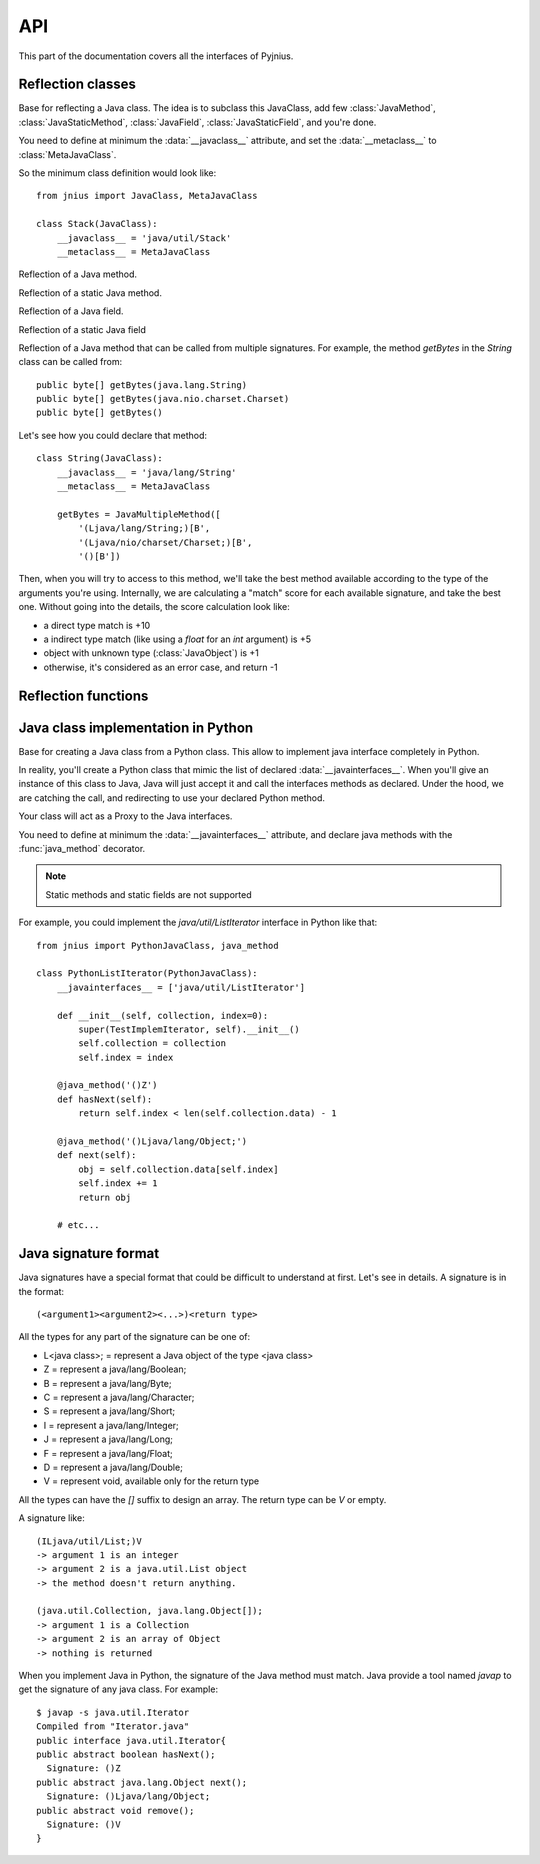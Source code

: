 
.. _api:
API
===

.. module:: jnius

This part of the documentation covers all the interfaces of Pyjnius.

Reflection classes
------------------

.. class:: JavaClass

    Base for reflecting a Java class. The idea is to subclass this JavaClass,
    add few :class:`JavaMethod`, :class:`JavaStaticMethod`, :class:`JavaField`,
    :class:`JavaStaticField`, and you're done.

    You need to define at minimum the :data:`__javaclass__` attribute, and set
    the :data:`__metaclass__` to :class:`MetaJavaClass`.

    So the minimum class definition would look like::

        from jnius import JavaClass, MetaJavaClass

        class Stack(JavaClass):
            __javaclass__ = 'java/util/Stack'
            __metaclass__ = MetaJavaClass

    .. attribute:: __metaclass__

        Must be set to :class:`MetaJavaClass`, otherwise, all the
        methods/fields declared will be not linked to the JavaClass.

    .. attribute:: __javaclass__

        Represent the Java class name, in the format 'org/lang/Class'. (eg:
        'java/util/Stack'), not 'org.lang.Class'.

    .. attribute:: __javaconstructor__

        If not set, we assume the default constructor to take no parameters.
        Otherwise, it can be a list of all possible signatures of the
        constructor. For example, a reflection of the String java class would
        look like::

            class String(JavaClass):
                __javaclass__ == 'java/lang/String'
                __metaclass__ = MetaJavaClass
                __javaconstructor__ == (
                    '()V',
                    '(Ljava/lang/String;)V',
                    '([C)V',
                    '([CII)V',
                    # ...
                )

.. class:: JavaMethod

    Reflection of a Java method.

    .. method:: __init__(signature, static=False)

        Create a reflection of a Java method. The signature is in the JNI
        format. For example::

            class Stack(JavaClass):
                __javaclass__ = 'java/util/Stack'
                __metaclass__ = MetaJavaClass

                peek = JavaMethod('()Ljava/lang/Object;')
                empty = JavaMethod('()Z')

        The name associated to the method is automatically set from the
        declaration within the JavaClass itself.

        The signature can be found with the `javap -s`. For example, if you
        want to fetch the signatures available for `java.util.Stack`::

            $ javap -s java.util.Stack
            Compiled from "Stack.java"
            public class java.util.Stack extends java.util.Vector{
            public java.util.Stack();
              Signature: ()V
            public java.lang.Object push(java.lang.Object);
              Signature: (Ljava/lang/Object;)Ljava/lang/Object;
            public synchronized java.lang.Object pop();
              Signature: ()Ljava/lang/Object;
            public synchronized java.lang.Object peek();
              Signature: ()Ljava/lang/Object;
            public boolean empty();
              Signature: ()Z
            public synchronized int search(java.lang.Object);
              Signature: (Ljava/lang/Object;)I
            }


.. class:: JavaStaticMethod

    Reflection of a static Java method.


.. class:: JavaField

    Reflection of a Java field.

    .. method:: __init__(signature, static=False)

        Create a reflection of a Java field. The signature is in the JNI
        format. For example::

            class System(JavaClass):
                __javaclass__ = 'java/lang/System'
                __metaclass__ = MetaJavaClass

                out = JavaField('()Ljava/io/InputStream;', static=True)

        The name associated to the method is automatically set from the
        declaration within the JavaClass itself.


.. class:: JavaStaticField

    Reflection of a static Java field


.. class:: JavaMultipleMethod

    Reflection of a Java method that can be called from multiple signatures.
    For example, the method `getBytes` in the `String` class can be called
    from::

        public byte[] getBytes(java.lang.String)
        public byte[] getBytes(java.nio.charset.Charset)
        public byte[] getBytes()

    Let's see how you could declare that method::

        class String(JavaClass):
            __javaclass__ = 'java/lang/String'
            __metaclass__ = MetaJavaClass

            getBytes = JavaMultipleMethod([
                '(Ljava/lang/String;)[B',
                '(Ljava/nio/charset/Charset;)[B',
                '()[B'])

    Then, when you will try to access to this method, we'll take the best
    method available according to the type of the arguments you're using.
    Internally, we are calculating a "match" score for each available
    signature, and take the best one. Without going into the details, the score
    calculation look like:

    * a direct type match is +10
    * a indirect type match (like using a `float` for an `int` argument) is +5
    * object with unknown type (:class:`JavaObject`) is +1
    * otherwise, it's considered as an error case, and return -1


Reflection functions
--------------------

.. function:: autoclass(name)

    Return a :class:`JavaClass` that represent the class passed from `name`.
    The name must be written in the format: `a.b.c`, not `a/b/c`.

    >>> from jnius import autoclass
    >>> autoclass('java.lang.System')
    <class 'jnius.java.lang.System'>

    autoclass can also represent a nested Java class:

    >>> autoclass('android.provider.Settings$Secure')
    <class 'jnius.reflect.android.provider.Settings$Secure'>

Java class implementation in Python
-----------------------------------

.. class:: PythonJavaClass

    Base for creating a Java class from a Python class. This allow to implement
    java interface completely in Python.
    
    In reality, you'll create a Python class that mimic the list of declared
    :data:`__javainterfaces__`. When you'll give an instance of this class to
    Java, Java will just accept it and call the interfaces methods as declared.
    Under the hood, we are catching the call, and redirecting to use your
    declared Python method.

    Your class will act as a Proxy to the Java interfaces.

    You need to define at minimum the :data:`__javainterfaces__` attribute, and
    declare java methods with the :func:`java_method` decorator.

    .. note::

        Static methods and static fields are not supported

    For example, you could implement the `java/util/ListIterator` interface in
    Python like that::

        from jnius import PythonJavaClass, java_method

        class PythonListIterator(PythonJavaClass):
            __javainterfaces__ = ['java/util/ListIterator']
            
            def __init__(self, collection, index=0):
                super(TestImplemIterator, self).__init__()
                self.collection = collection
                self.index = index

            @java_method('()Z')
            def hasNext(self):
                return self.index < len(self.collection.data) - 1

            @java_method('()Ljava/lang/Object;')
            def next(self):
                obj = self.collection.data[self.index]
                self.index += 1
                return obj

            # etc...

    .. attribute:: __javainterfaces__

        List of the Java interfaces you want to proxify, in the format
        'org/lang/Class'. (eg: 'java/util/Iterator'), not 'org.lang.Class'.

    .. attribute:: __javacontext__

        Indicate which class loader to use: 'system' or 'app', default to 'system':

        - By default, we assume that you are going to implement a Java
          interface declared in the Java API. It will use the 'system' class
          loader.
        - On android, all the java interfaces that you ship within the APK are
          not accessible with the system class loader, but with the application
          thread class loader. So if you wish to implement a class from an
          interface you've done in your app, use 'app'.

.. function:: java_method(java_signature, name=None)

    Decoration function to use with :class:`PythonJavaClass`. The
    `java_signature` must match the wanted signature of the interface. The
    `name` of the method will be the name of the Python method by default. You
    can still force it, in case of multiple signature with the same Java method
    name.
    
    For example::

        class PythonListIterator(PythonJavaClass):
            __javainterfaces__ = ['java/util/ListIterator']
            
            @java_method('()Ljava/lang/Object;')
            def next(self):
                obj = self.collection.data[self.index]
                self.index += 1
                return obj

    Another example with the same Java method name, but 2 differents signatures::
    
        class TestImplem(PythonJavaClass):
            __javainterfaces__ = ['java/util/List']

            @java_method('()Ljava/util/ListIterator;')
            def listIterator(self):
                return PythonListIterator(self)

            @java_method('(I)Ljava/util/ListIterator;',
                                 name='ListIterator')
            def listIteratorWithIndex(self, index):
                return PythonListIterator(self, index)

Java signature format
---------------------

Java signatures have a special format that could be difficult to understand at
first. Let's see in details. A signature is in the format::

    (<argument1><argument2><...>)<return type>

All the types for any part of the signature can be one of:

* L<java class>; = represent a Java object of the type <java class>
* Z = represent a java/lang/Boolean;
* B = represent a java/lang/Byte;
* C = represent a java/lang/Character;
* S = represent a java/lang/Short;
* I = represent a java/lang/Integer;
* J = represent a java/lang/Long;
* F = represent a java/lang/Float;
* D = represent a java/lang/Double;
* V = represent void, available only for the return type

All the types can have the `[]` suffix to design an array. The return type can be `V` or empty.

A signature like::

    (ILjava/util/List;)V
    -> argument 1 is an integer
    -> argument 2 is a java.util.List object
    -> the method doesn't return anything.

    (java.util.Collection, java.lang.Object[]);
    -> argument 1 is a Collection
    -> argument 2 is an array of Object
    -> nothing is returned
    

When you implement Java in Python, the signature of the Java method must match.
Java provide a tool named `javap` to get the signature of any java class. For
example::

    $ javap -s java.util.Iterator
    Compiled from "Iterator.java"
    public interface java.util.Iterator{
    public abstract boolean hasNext();
      Signature: ()Z
    public abstract java.lang.Object next();
      Signature: ()Ljava/lang/Object;
    public abstract void remove();
      Signature: ()V
    }

